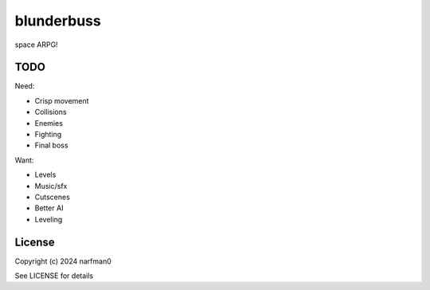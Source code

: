 blunderbuss
==============

.. image:: https://ci.appveyor.com/api/projects/status/github/narfman0/blunderbuss?branch=main
    :target: https://ci.appveyor.com/project/narfman0/blunderbuss

space ARPG!

TODO
----

Need:

* Crisp movement
* Collisions
* Enemies
* Fighting
* Final boss

Want:

* Levels
* Music/sfx
* Cutscenes
* Better AI
* Leveling

License
-------

Copyright (c) 2024 narfman0

See LICENSE for details

